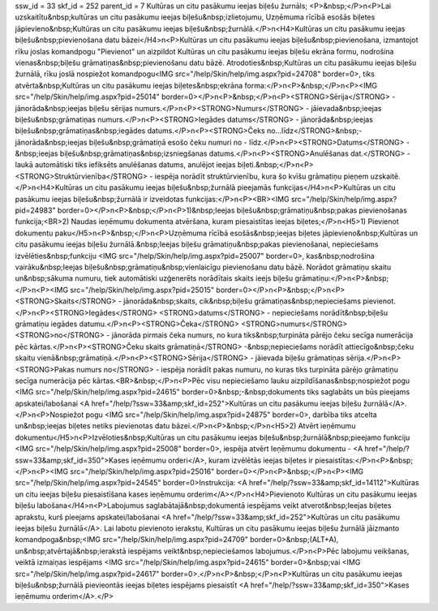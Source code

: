 ssw_id = 33skf_id = 252parent_id = 7Kultūras un citu pasākumu ieejas biļešu žurnāls;<P>&nbsp;</P>\n<P>Lai uzskaitītu&nbsp;kultūras un citu pasākumu ieejas biļešu&nbsp;izlietojumu, Uzņēmuma rīcībā esošās biļetes jāpievieno&nbsp;Kultūras un citu pasākumu ieejas biļešu&nbsp;žurnālā.</P>\n<H4>Kultūras un citu pasākumu ieejas biļešu&nbsp;pievienošana datu bāzei</H4>\n<P>Kultūras un citu pasākumu ieejas biļešu&nbsp;pievienošana, izmantojot rīku joslas komandpogu "Pievienot" un aizpildot Kultūras un citu pasākumu ieejas biļešu ekrāna formu, nodrošina vienas&nbsp;biļešu grāmatiņas&nbsp;pievienošanu datu bāzē. Atrodoties&nbsp;Kultūras un citu pasākumu ieejas biļešu žurnālā, rīku joslā nospiežot komandpogu<IMG src="/help/Skin/help/img.aspx?pid=24708" border=0>, tiks atvērta&nbsp;Kultūras un citu pasākumu ieejas biļetes&nbsp;ekrāna forma:</P>\n<P>&nbsp;</P>\n<P><IMG src="/help/Skin/help/img.aspx?pid=25014" border=0></P>\n<P>&nbsp;</P>\n<P><STRONG>Sērija</STRONG> - jānorāda&nbsp;ieejas biļešu sērijas numurs.</P>\n<P><STRONG>Numurs</STRONG> - jāievada&nbsp;ieejas biļešu&nbsp;grāmatiņas numurs.</P>\n<P><STRONG>Iegādes datums</STRONG> - jānorāda&nbsp;ieejas biļešu&nbsp;grāmatiņas&nbsp;iegādes datums.</P>\n<P><STRONG>Čeks no...līdz</STRONG>&nbsp;- jānorāda&nbsp;ieejas biļešu&nbsp;grāmatiņā esošo čeku numuri no - līdz.</P>\n<P><STRONG>Datums</STRONG> -&nbsp;ieejas biļešu&nbsp;grāmatiņas&nbsp;izsniegšanas datums.</P>\n<P><STRONG>Anulēšanas dat.</STRONG> - laukā automātiski tiks iefiksēts anulēšanas datums, anulējot ieejas biļeti.&nbsp;</P>\n<P><STRONG>Struktūrvienība</STRONG> - iespēja norādīt struktūrvienību, kura šo kvīšu grāmatiņu pieņem uzskaitē.</P>\n<H4>Kultūras un citu pasākumu ieejas biļešu&nbsp;žurnālā pieejamās funkcijas</H4>\n<P>Kultūras un citu pasākumu ieejas biļešu&nbsp;žurnālā ir izveidotas funkcijas:</P>\n<P><BR><IMG src="/help/Skin/help/img.aspx?pid=24983" border=0></P>\n<P>&nbsp;</P>\n<P>1)&nbsp;Ieejas biļešu&nbsp;grāmatiņu&nbsp;pakas pievienošanas funkcija;<BR>2) Naudas ieņēmumu dokumenta atvēršana, kuram piesaistītas ieejas biļetes;</P>\n<H5>1) Pievienot dokumentu paku</H5>\n<P>&nbsp;</P>\n<P>Uzņēmuma rīcībā esošās&nbsp;ieejas biļetes jāpievieno&nbsp;Kultūras un citu pasākumu ieejas biļešu žurnālā.&nbsp;Ieejas biļešu grāmatiņu&nbsp;pakas pievienošanai, nepieciešams izvēlēties&nbsp;funkciju <IMG src="/help/Skin/help/img.aspx?pid=25007" border=0>, kas&nbsp;nodrošina vairāku&nbsp;Ieejas biļešu&nbsp;grāmatiņu&nbsp;vienlaicīgu pievienošanu datu bāzē. Norādot grāmatiņu skaitu un&nbsp;sākuma numuru, tiek automātiski uzģenerēts norādītais skaits ieejs biļešu grāmatiņu:</P>\n<P>&nbsp;</P>\n<P><IMG src="/help/Skin/help/img.aspx?pid=25015" border=0></P>\n<P>&nbsp;</P>\n<P><STRONG>Skaits</STRONG> - jānorāda&nbsp;skaits, cik&nbsp;biļešu grāmatiņas&nbsp;nepieciešams pievienot.</P>\n<P><STRONG>Iegādes</STRONG> <STRONG>datums</STRONG> - nepieciešams norādīt&nbsp;biļešu grāmatiņu iegādes datumu.</P>\n<P><STRONG>Čeka</STRONG> <STRONG>numurs</STRONG> <STRONG>no</STRONG> - jānorāda pirmais čeka numurs, no kura tiks&nbsp;turpināta pārējo čeku secīga numerācija pēc kārtas.</P>\n<P><STRONG>Čeku skaits grāmatiņā</STRONG> -&nbsp;nepieciešams norādīt attiecīgo&nbsp;čeku skaitu vienā&nbsp;grāmatiņā.</P>\n<P><STRONG>Sērija</STRONG> - jāievada biļešu grāmatiņas sērija.</P>\n<P><STRONG>Pakas numurs no</STRONG> - iespēja norādīt pakas numuru, no kuras tiks turpināta pārējo grāmatiņu secīga numerācija pēc kārtas.<BR>&nbsp;</P>\n<P>Pēc visu nepieciešamo lauku aizpildīšanas&nbsp;nospiežot pogu <IMG src="/help/Skin/help/img.aspx?pid=24615" border=0>&nbsp;-&nbsp;dokuments tiks saglabāts un būs pieejams apskatei/labošanai <A href="/help/?ssw=33&amp;skf_id=252">Kultūras un citu pasākumu ieejas biļešu žurnālā</A>.</P>\n<P>Nospiežot pogu <IMG src="/help/Skin/help/img.aspx?pid=24875" border=0>, darbība tiks atcelta un&nbsp;ieejas biļetes netiks pievienotas datu bāzei.</P>\n<P>&nbsp;</P>\n<H5>2) Atvērt ieņēmumu dokumentu</H5>\n<P>Izvēloties&nbsp;Kultūras un citu pasākumu ieejas biļešu&nbsp;žurnālā&nbsp;pieejamo funkciju <IMG src="/help/Skin/help/img.aspx?pid=25008" border=0>, iespēja atvērt Ieņēmumu dokumentu - <A href="/help/?ssw=33&amp;skf_id=350">Kases ieņēmumu orderi</A>, kuram izvēlētās ieejas biļetes ir piesaistītas:</P>\n<P>&nbsp;</P>\n<P><IMG src="/help/Skin/help/img.aspx?pid=25016" border=0></P>\n<P>&nbsp;</P>\n<P><IMG src="/help/Skin/help/img.aspx?pid=24545" border=0>Instrukcija: <A href="/help/?ssw=33&amp;skf_id=14112">Kultūras un citu ieejas biļešu piesaistīšana kases ieņēmumu orderim</A></P>\n<H4>Pievienoto Kultūras un citu pasākumu ieejas biļešu labošana</H4>\n<P>Labojumus saglabātajā&nbsp;dokumentā iespējams veikt atverot&nbsp;Ieejas biļetes aprakstu, kurš pieejams apskatei/labošanai <A href="/help/?ssw=33&amp;skf_id=252">Kultūras un citu pasākumu ieejas biļešu žurnālā</A>. Lai labotu pievienoto ierakstu, Kultūras un citu pasākumu ieejas biļešu žurnālā jāizmanto komandpoga&nbsp;<IMG src="/help/Skin/help/img.aspx?pid=24709" border=0>&nbsp;(ALT+A), un&nbsp;atvērtajā&nbsp;ierakstā iespējams veikt&nbsp;nepieciešamos labojumus.</P>\n<P>Pēc labojumu veikšanas, veiktā izmaiņas iespējams <IMG src="/help/Skin/help/img.aspx?pid=24615" border=0>&nbsp;vai <IMG src="/help/Skin/help/img.aspx?pid=24617" border=0>.</P>\n<P>&nbsp;</P>\n<P>Kultūras un citu pasākumu ieejas biļešu&nbsp;žurnālā pievieontās ieejas biļetes iespējams piesaistīt <A href="/help/?ssw=33&amp;skf_id=350">Kases ieņēmumu orderim</A>.</P>